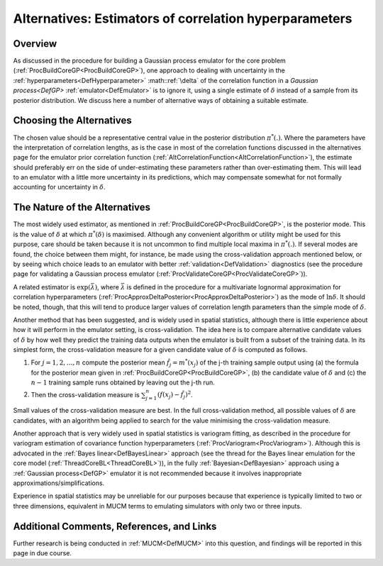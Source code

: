 .. _AltEstimateDelta:

Alternatives: Estimators of correlation hyperparameters
=======================================================

Overview
--------

As discussed in the procedure for building a Gaussian process emulator
for the core problem (:ref:`ProcBuildCoreGP<ProcBuildCoreGP>`), one
approach to dealing with uncertainty in the
:ref:`hyperparameters<DefHyperparameter>` :math::ref:`\delta` of the
correlation function in a `Gaussian process<DefGP>`
:ref:`emulator<DefEmulator>` is to ignore it, using a single estimate
of :math:`\delta` instead of a sample from its posterior distribution. We
discuss here a number of alternative ways of obtaining a suitable
estimate.

Choosing the Alternatives
-------------------------

The chosen value should be a representative central value in the
posterior distribution :math:`\pi^*(.)`. Where the parameters have the
interpretation of correlation lengths, as is the case in most of the
correlation functions discussed in the alternatives page for the
emulator prior correlation function
(:ref:`AltCorrelationFunction<AltCorrelationFunction>`), the estimate
should preferably err on the side of under-estimating these parameters
rather than over-estimating them. This will lead to an emulator with a
little more uncertainty in its predictions, which may compensate
somewhat for not formally accounting for uncertainty in :math:`\delta`.

The Nature of the Alternatives
------------------------------

The most widely used estimator, as mentioned in
:ref:`ProcBuildCoreGP<ProcBuildCoreGP>`, is the posterior mode. This
is the value of :math:`\delta` at which :math:`\pi^*(\delta)` is maximised.
Although any convenient algorithm or utility might be used for this
purpose, care should be taken because it is not uncommon to find
multiple local maxima in :math:`\pi^*(.)`. If several modes are found, the
choice between them might, for instance, be made using the
cross-validation approach mentioned below, or by seeing which choice
leads to an emulator with better :ref:`validation<DefValidation>`
diagnostics (see the procedure page for validating a Gaussian process
emulator (:ref:`ProcValidateCoreGP<ProcValidateCoreGP>`)).

A related estimator is :math:`\exp(\bar\lambda)`, where :math:`\bar\lambda` is
defined in the procedure for a multivariate lognormal approximation for
correlation hyperparameters
(:ref:`ProcApproxDeltaPosterior<ProcApproxDeltaPosterior>`) as the
mode of :math:`\ln\delta`. It should be noted, though, that this will tend
to produce larger values of correlation length parameters than the
simple mode of :math:`\delta`.

Another method that has been suggested, and is widely used in spatial
statistics, although there is little experience about how it will
perform in the emulator setting, is cross-validation. The idea here is
to compare alternative candidate values of :math:`\delta` by how well they
predict the training data outputs when the emulator is built from a
subset of the training data. In its simplest form, the cross-validation
measure for a given candidate value of :math:`\delta` is computed as
follows.

#. For :math:`j=1,2,\ldots,n` compute the posterior mean :math:`\hat
   f_j=m^*(x_j)` of the j-th training sample output using (a) the
   formula for the posterior mean given in
   :ref:`ProcBuildCoreGP<ProcBuildCoreGP>`, (b) the candidate value
   of :math:`\delta` and (c) the :math:`n-1` training sample runs obtained by
   leaving out the j-th run.
#. Then the cross-validation measure is
   :math:`{\scriptstyle\sum_{j=1}^n}(f(x_j)-\hat f_j)^2`.

Small values of the cross-validation measure are best. In the full
cross-validation method, all possible values of :math:`\delta` are
candidates, with an algorithm being applied to search for the value
minimising the cross-validation measure.

Another approach that is very widely used in spatial statistics is
variogram fitting, as described in the procedure for variogram
estimation of covariance function hyperparameters
(:ref:`ProcVariogram<ProcVariogram>`). Although this is advocated in
the :ref:`Bayes linear<DefBayesLinear>` approach (see the thread for
the Bayes linear emulation for the core model
(:ref:`ThreadCoreBL<ThreadCoreBL>`)), in the fully
:ref:`Bayesian<DefBayesian>` approach using a :ref:`Gaussian
process<DefGP>` emulator it is not recommended because it
involves inappropriate approximations/simplifications.

Experience in spatial statistics may be unreliable for our purposes
because that experience is typically limited to two or three dimensions,
equivalent in MUCM terms to emulating simulators with only two or three
inputs.

Additional Comments, References, and Links
------------------------------------------

Further research is being conducted in :ref:`MUCM<DefMUCM>` into this
question, and findings will be reported in this page in due course.
